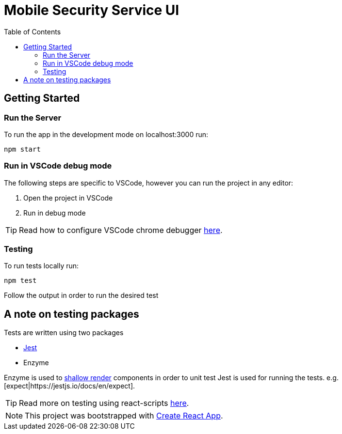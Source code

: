 ifdef::env-github[]
:status:
:tip-caption: :bulb:
:note-caption: :information_source:
:important-caption: :heavy_exclamation_mark:
:caution-caption: :fire:
:warning-caption: :warning:
:table-caption!:
endif::[]

:toc:
:toc-placement!:

= Mobile Security Service UI

ifdef::status[]
.*Project health*
image:https://circleci.com/gh/aerogear/mobile-security-service.svg?style=svg[Build Status (CircleCI), link=https://circleci.com/gh/aerogear/mobile-security-service]
image:https://img.shields.io/:license-Apache2-blue.svg[License (License), link=http://www.apache.org/licenses/LICENSE-2.0]
endif::[]

:toc:
toc::[]

== Getting Started

=== Run the Server

To run the app in the development mode on localhost:3000 run:

[source,shell]
----
npm start
----

=== Run in VSCode debug mode

The following steps are specific to VSCode, however you can run the project in any editor:

. Open the project in VSCode
. Run in debug mode

TIP: Read how to configure VSCode chrome debugger https://code.visualstudio.com/docs/nodejs/reactjs-tutorial#_debugging-react[here].

=== Testing

To run tests locally run:
[source,shell]
----
npm test
----

Follow the output in order to run the desired test

== A note on testing packages

Tests are written using two packages

* https://jestjs.io[Jest]
* Enzyme

Enzyme is used to https://airbnb.io/enzyme/docs/api/shallow.html#shallow-rendering-api[shallow render] components in order to unit test
Jest is used for running the tests. e.g. [expect|https://jestjs.io/docs/en/expect].

TIP: Read more on testing using react-scripts https://facebook.github.io/create-react-app/docs/running-tests[here].

NOTE: This project was bootstrapped with https://github.com/facebook/create-react-app[Create React App].